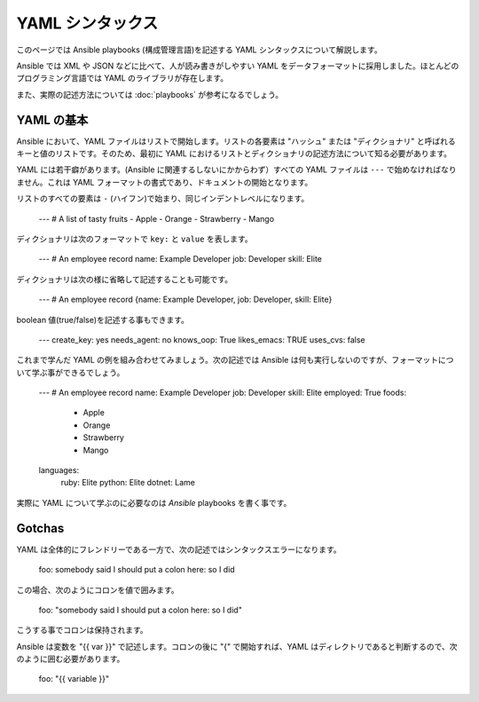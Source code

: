 YAML シンタックス
===========

このページでは Ansible playbooks (構成管理言語)を記述する YAML シンタックスについて解説します。

Ansible では XML や JSON などに比べて、人が読み書きがしやすい YAML をデータフォーマットに採用しました。ほとんどのプログラミング言語では YAML のライブラリが存在します。

また、実際の記述方法については :doc:`playbooks` が参考になるでしょう。

YAML の基本
-----------

Ansible において、YAML ファイルはリストで開始します。リストの各要素は "ハッシュ" または "ディクショナリ" と呼ばれるキーと値のリストです。そのため、最初に YAML におけるリストとディクショナリの記述方法について知る必要があります。

YAML には若干癖があります。(Ansible に関連するしないにかからわず）すべての YAML ファイルは ``---`` で始めなければなりません。これは YAML フォーマットの書式であり、ドキュメントの開始となります。

リストのすべての要素は ``-`` (ハイフン)で始まり、同じインデントレベルになります。

    ---
    # A list of tasty fruits
    - Apple
    - Orange
    - Strawberry
    - Mango

ディクショナリは次のフォーマットで ``key:`` と ``value`` を表します。

    ---
    # An employee record
    name: Example Developer
    job: Developer
    skill: Elite

ディクショナリは次の様に省略して記述することも可能です。

    ---
    # An employee record
    {name: Example Developer, job: Developer, skill: Elite}

.. _truthiness:

boolean 値(true/false)を記述する事もできます。

    ---
    create_key: yes
    needs_agent: no
    knows_oop: True
    likes_emacs: TRUE
    uses_cvs: false

これまで学んだ YAML の例を組み合わせてみましょう。次の記述では Ansible は何も実行しないのですが、フォーマットについて学ぶ事ができるでしょう。

    ---
    # An employee record
    name: Example Developer
    job: Developer
    skill: Elite
    employed: True
    foods:
        - Apple
        - Orange
        - Strawberry
        - Mango
    languages:
        ruby: Elite
        python: Elite
        dotnet: Lame

実際に YAML について学ぶのに必要なのは `Ansible` playbooks を書く事です。

Gotchas
-------

YAML は全体的にフレンドリーである一方で、次の記述ではシンタックスエラーになります。

    foo: somebody said I should put a colon here: so I did

この場合、次のようにコロンを値で囲みます。

    foo: "somebody said I should put a colon here: so I did"

こうする事でコロンは保持されます。

Ansible は変数を "{{ var }}" で記述します。コロンの後に "{" で開始すれば、YAML はディレクトリであると判断するので、次のように囲む必要があります。

    foo: "{{ variable }}"


.. seealso::

   :doc:`playbooks`
       playbooks では何を実行できて、どうやって記述、実行するかを学びます。
   `YAMLLint <http://yamllint.com/>`_
       問題があった際に YAML シンタックスをデバッグする助けになる YAML Lint(オンライン)
   `Github examples directory <https://github.com/ansible/ansible/tree/devel/examples/playbooks>`_
       github プロジェクトのコンプリート playbook ファイル
   `Mailing List <http://groups.google.com/group/ansible-project>`_
       質問? Help? アイデア?  Google Groups メーリングリスト
   `irc.freenode.net <http://irc.freenode.net>`_
       #ansible IRC チャットチャンネル
